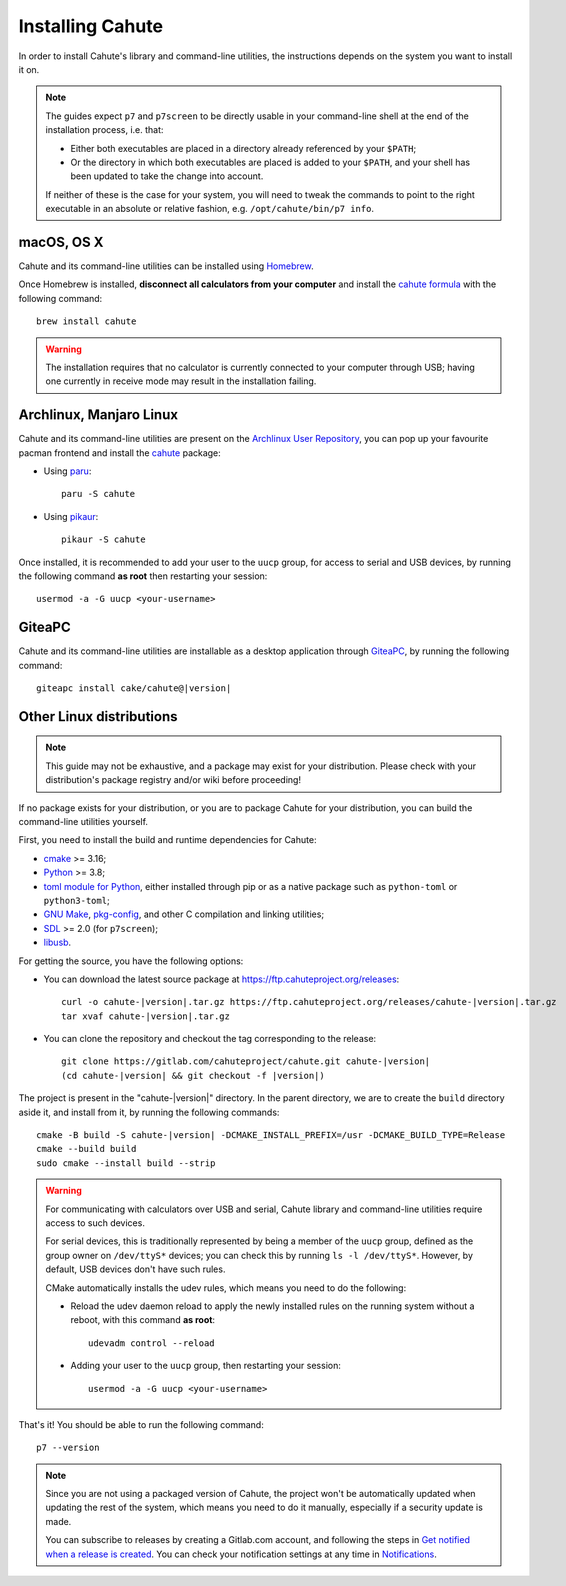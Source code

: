 .. _guide-install:

Installing Cahute
=================

In order to install Cahute's library and command-line utilities, the
instructions depends on the system you want to install it on.

.. note::

    The guides expect ``p7`` and ``p7screen`` to be directly usable in your
    command-line shell at the end of the installation process, i.e. that:

    * Either both executables are placed in a directory already referenced
      by your ``$PATH``;
    * Or the directory in which both executables are placed is added to
      your ``$PATH``, and your shell has been updated to take the change
      into account.

    If neither of these is the case for your system, you will need to
    tweak the commands to point to the right executable in an absolute or
    relative fashion, e.g. ``/opt/cahute/bin/p7 info``.

|apple| macOS, OS X
-------------------

Cahute and its command-line utilities can be installed using
|homebrew| Homebrew_.

Once Homebrew is installed, **disconnect all calculators from your computer**
and install the `cahute formula <cahute homebrew formula_>`_ with the
following command::

    brew install cahute

.. warning::

    The installation requires that no calculator is currently connected
    to your computer through USB; having one currently in receive mode may
    result in the installation failing.

|archlinux| Archlinux, |manjaro| Manjaro Linux
----------------------------------------------

Cahute and its command-line utilities are present on the
`Archlinux User Repository`_, you can pop up your favourite pacman frontend
and install the `cahute <cahute on AUR_>`_ package:

* Using paru_::

    paru -S cahute

* Using pikaur_::

    pikaur -S cahute

Once installed, it is recommended to add your user to the ``uucp`` group,
for access to serial and USB devices, by running the following command
**as root** then restarting your session::

    usermod -a -G uucp <your-username>

|lephe| GiteaPC
---------------

Cahute and its command-line utilities are installable as a desktop application
through GiteaPC_, by running the following command:

.. parsed-literal::

    giteapc install cake/cahute@\ |version|

.. _build-cahute:

|linux| Other Linux distributions
---------------------------------

.. note::

    This guide may not be exhaustive, and a package may exist for your
    distribution. Please check with your distribution's package registry
    and/or wiki before proceeding!

If no package exists for your distribution, or you are to package Cahute for
your distribution, you can build the command-line utilities yourself.

First, you need to install the build and runtime dependencies for Cahute:

* cmake_ >= 3.16;
* Python_ >= 3.8;
* `toml module for Python <python-toml_>`_, either installed through pip
  or as a native package such as ``python-toml`` or ``python3-toml``;
* `GNU Make`_, `pkg-config`_, and other C compilation and linking utilities;
* SDL_ >= 2.0 (for ``p7screen``);
* libusb_.

For getting the source, you have the following options:

* You can download the latest source package at
  https://ftp.cahuteproject.org/releases\ :

  .. parsed-literal::

      curl -o cahute-|version|.tar.gz https\://ftp.cahuteproject.org/releases/cahute-|version|.tar.gz
      tar xvaf cahute-|version|.tar.gz

* You can clone the repository and checkout the tag corresponding to the
  release:

  .. parsed-literal::

      git clone https\://gitlab.com/cahuteproject/cahute.git cahute-|version|
      (cd cahute-|version| && git checkout -f |version|)

The project is present in the "cahute-|version|" directory.
In the parent directory, we are to create the ``build`` directory aside
it, and install from it, by running the following commands:

.. parsed-literal::

    cmake -B build -S cahute-|version| -DCMAKE_INSTALL_PREFIX=/usr -DCMAKE_BUILD_TYPE=Release
    cmake --build build
    sudo cmake --install build --strip

.. warning::

    For communicating with calculators over USB and serial, Cahute library
    and command-line utilities require access to such devices.

    For serial devices, this is traditionally represented by being a member
    of the ``uucp`` group, defined as the group owner on ``/dev/ttyS*``
    devices; you can check this by running ``ls -l /dev/ttyS*``.
    However, by default, USB devices don't have such rules.

    CMake automatically installs the udev rules, which means you need to
    do the following:

    * Reload the udev daemon reload to apply the newly installed rules
      on the running system without a reboot, with this command **as root**::

          udevadm control --reload

    * Adding your user to the ``uucp`` group, then restarting your session::

          usermod -a -G uucp <your-username>

That's it! You should be able to run the following command::

    p7 --version

.. note::

    Since you are not using a packaged version of Cahute, the project won't
    be automatically updated when updating the rest of the system, which
    means you need to do it manually, especially if a security update is
    made.

    You can subscribe to releases by creating a Gitlab.com account, and
    following the steps in `Get notified when a release is created`_.
    You can check your notification settings at any time in Notifications_.

.. _Homebrew: https://brew.sh/
.. _cahute homebrew formula: https://formulae.brew.sh/formula/cahute
.. _Archlinux User Repository: https://aur.archlinux.org/
.. _cahute on AUR: https://aur.archlinux.org/packages/cahute
.. _p7 on AUR: https://aur.archlinux.org/packages/p7
.. _p7screen on AUR: https://aur.archlinux.org/packages/p7screen
.. _paru: https://github.com/morganamilo/paru
.. _pikaur: https://github.com/actionless/pikaur
.. _GiteaPC: https://git.planet-casio.com/Lephenixnoir/giteapc

.. _cmake: https://cmake.org/
.. _Python: https://www.python.org/
.. _python-toml: https://pypi.org/project/toml/
.. _GNU Make: https://www.gnu.org/software/make/
.. _pkg-config: https://git.sr.ht/~kaniini/pkgconf
.. _SDL: https://www.libsdl.org/
.. _libusb: https://libusb.info/

.. _Get notified when a release is created:
    https://docs.gitlab.com/ee/user/project/releases/
    #get-notified-when-a-release-is-created
.. _Notifications: https://gitlab.com/-/profile/notifications

.. |apple| image:: apple.svg
.. |homebrew| image:: homebrew.svg
.. |archlinux| image:: arch.svg
.. |manjaro| image:: manjaro.svg
.. |lephe| image:: lephe.png
.. |linux| image:: linux.svg

